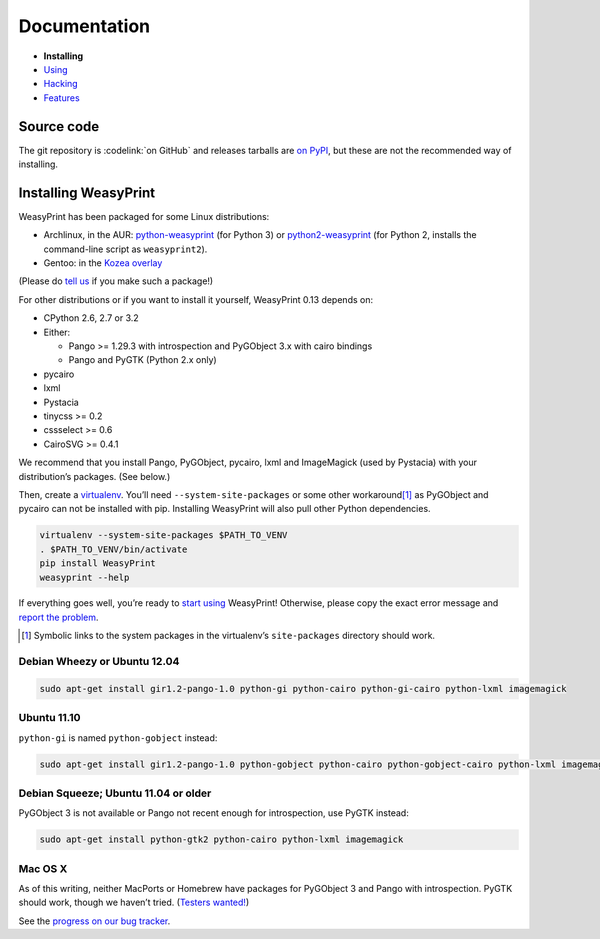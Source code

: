 Documentation
=============

* **Installing**
* `Using </using/>`_
* `Hacking </hacking/>`_
* `Features </features/>`_

Source code
-----------

The git repository is :codelink:`on GitHub` and releases tarballs are
`on PyPI <http://pypi.python.org/pypi/WeasyPrint>`_, but these are not
the recommended way of installing.

Installing WeasyPrint
---------------------

WeasyPrint has been packaged for some Linux distributions:

* Archlinux, in the AUR: `python-weasyprint`_ (for Python 3) or
  `python2-weasyprint`_ (for Python 2, installs the command-line script
  as ``weasyprint2``).
* Gentoo: in the `Kozea overlay`_

(Please do `tell us`_ if you make such a package!)

.. _python-weasyprint: https://aur.archlinux.org/packages.php?ID=57205
.. _python2-weasyprint: https://aur.archlinux.org/packages.php?ID=57201
.. _Kozea overlay: https://github.com/Kozea/Overlay/blob/master/README
.. _tell us: /community/


For other distributions or if you want to install it yourself,
WeasyPrint 0.13 depends on:

.. Note: keep this in sync with setup.py

* CPython 2.6, 2.7 or 3.2
* Either:

  - Pango >= 1.29.3 with introspection and PyGObject 3.x with cairo bindings
  - Pango and PyGTK (Python 2.x only)

* pycairo
* lxml
* Pystacia
* tinycss >= 0.2
* cssselect >= 0.6
* CairoSVG >= 0.4.1

We recommend that you install Pango, PyGObject, pycairo, lxml and ImageMagick
(used by Pystacia) with your distribution’s packages. (See below.)

Then, create a `virtualenv`_. You’ll need ``--system-site-packages`` or
some other workaround\ [#]_ as PyGObject and pycairo can not be installed
with pip. Installing WeasyPrint will also pull other Python dependencies.

.. _virtualenv: http://www.virtualenv.org/

.. code-block:: sh

    virtualenv --system-site-packages $PATH_TO_VENV
    . $PATH_TO_VENV/bin/activate
    pip install WeasyPrint
    weasyprint --help

If everything goes well, you’re ready to `start using </using/>`_ WeasyPrint!
Otherwise, please copy the exact error message and `report the problem
</community/>`_.

.. [#] Symbolic links to the system packages in the virtualenv’s
       ``site-packages`` directory should work.

Debian Wheezy or Ubuntu 12.04
~~~~~~~~~~~~~~~~~~~~~~~~~~~~~

.. code-block:: sh

    sudo apt-get install gir1.2-pango-1.0 python-gi python-cairo python-gi-cairo python-lxml imagemagick


Ubuntu 11.10
~~~~~~~~~~~~

``python-gi`` is named ``python-gobject`` instead:

.. code-block:: sh

    sudo apt-get install gir1.2-pango-1.0 python-gobject python-cairo python-gobject-cairo python-lxml imagemagick

Debian Squeeze; Ubuntu 11.04 or older
~~~~~~~~~~~~~~~~~~~~~~~~~~~~~~~~~~~~~

PyGObject 3 is not available or Pango not recent enough for introspection,
use PyGTK instead:

.. code-block:: sh

    sudo apt-get install python-gtk2 python-cairo python-lxml imagemagick

Mac OS X
~~~~~~~~

As of this writing, neither MacPorts or Homebrew have packages for PyGObject 3
and Pango with introspection. PyGTK should work, though we haven’t tried.
(`Testers wanted! </community/>`_)

See the `progress on our bug tracker <http://redmine.kozea.fr/issues/823>`_.
